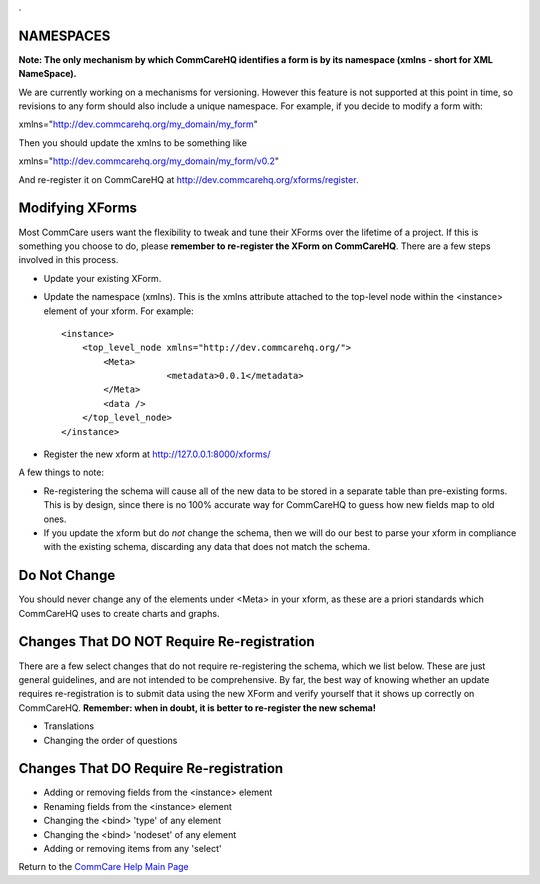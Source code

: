.. _CommCare Help Main Page: help_index

.. This period is necessary. The title doesn't show up unless we have something before it.
.. This is a django bug. The patch is here: http://code.djangoproject.com/ticket/4881
.. But let's not require patches to django

.


NAMESPACES
==========
**Note: The only mechanism by which CommCareHQ identifies a form is by its namespace (xmlns - short for XML NameSpace).**

We are currently working on a mechanisms for versioning. However this feature is not supported at this point in time, so revisions to any form should also include a unique namespace. For example, if you decide to modify a form with:

xmlns="http://dev.commcarehq.org/my_domain/my_form"

Then you should update the xmlns to be something like

xmlns="http://dev.commcarehq.org/my_domain/my_form/v0.2"

And re-register it on CommCareHQ at http://dev.commcarehq.org/xforms/register.



Modifying XForms
================
Most CommCare users want the flexibility to tweak and tune their XForms over the lifetime of a project. If this is something you choose to do, please **remember to re-register the XForm on CommCareHQ**.
There are a few steps involved in this process.

* Update your existing XForm. 
* Update the namespace (xmlns). This is the xmlns attribute attached to the top-level node within the <instance> element of your xform. For example:
    
  ::
  
       <instance>
           <top_level_node xmlns="http://dev.commcarehq.org/">
               <Meta>
		           <metadata>0.0.1</metadata>
               </Meta>
               <data />
           </top_level_node>
       </instance>

* Register the new xform at http://127.0.0.1:8000/xforms/


A few things to note:

* Re-registering the schema will cause all of the new data to be stored in a separate table than pre-existing forms. This is by design, since there is no 100% accurate way for CommCareHQ to guess how new fields map to old ones. 
* If you update the xform but do *not* change the schema, then we will do our best to parse your xform in compliance with the existing schema, discarding any data that does not match the schema. 



Do Not Change
=============
You should never change any of the elements under <Meta> in your xform, as these are a priori standards which CommCareHQ uses to create charts and graphs.


Changes That DO NOT Require Re-registration
===========================================
There are a few select changes that do not require re-registering the schema, which we list below. These are just general guidelines, and are not intended to be comprehensive. By far, the best way of knowing whether an update requires re-registration is to submit data using the new XForm and verify yourself that it shows up correctly on CommCareHQ.
**Remember: when in doubt, it is better to re-register the new schema!**

* Translations
* Changing the order of questions

Changes That DO Require Re-registration
=======================================
* Adding or removing fields from the <instance> element
* Renaming fields from the <instance> element
* Changing the <bind> 'type' of any element
* Changing the <bind> 'nodeset' of any element
* Adding or removing items from any 'select' 

Return to the `CommCare Help Main Page`_
